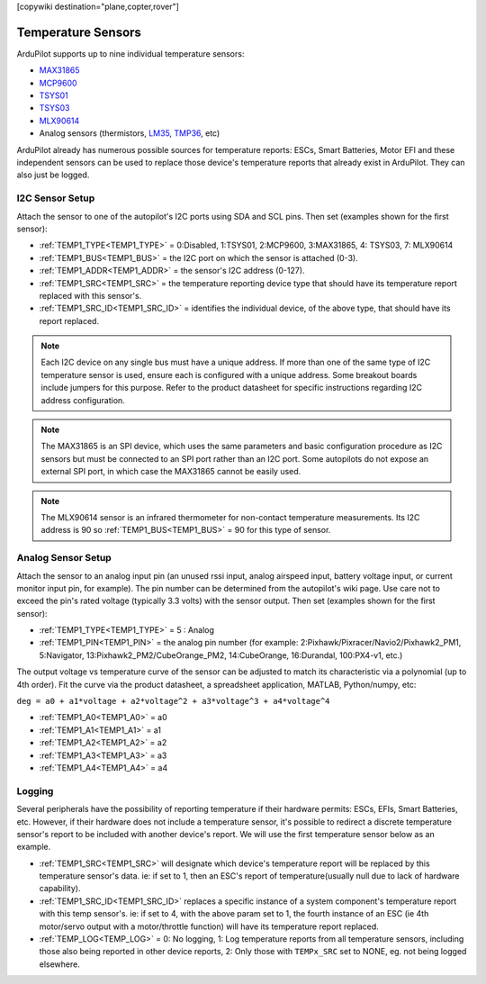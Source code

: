 .. _common_temperature_sensors:
[copywiki destination="plane,copter,rover"]

===================
Temperature Sensors
===================

ArduPilot supports up to nine individual temperature sensors:

- `MAX31865 <https://www.analog.com/media/en/technical-documentation/data-sheets/MAX31865.pdf>`__
- `MCP9600 <https://ww1.microchip.com/downloads/en/DeviceDoc/MCP960X-Data-Sheet-20005426.pdf>`__
- `TSYS01 <https://www.te.com/usa-en/product-G-NICO-018.datasheet.pdf>`__
- `TSYS03 <https://www.te.com/usa-en/product-CAT-DTS0001.datasheet.pdf>`__
- `MLX90614 <https://media.melexis.com/-/media/files/documents/datasheets/mlx90614-datasheet-melexis.pdf>`__
- Analog sensors (thermistors, `LM35 <https://www.ti.com/product/LM35>`__, `TMP36 <https://www.analog.com/media/en/technical-documentation/data-sheets/TMP35_36_37.pdf>`__, etc)

.. image:: ../../../images/temperature-sensor.jpg
   :target: ../_images/temperature-sensor.jpg

ArduPilot already has numerous possible sources for temperature reports: ESCs, Smart Batteries, Motor EFI and these independent sensors can be used to replace those device's temperature reports that already exist in ArduPilot. They can also just be logged.

I2C Sensor Setup
================

Attach the sensor to one of the autopilot's I2C ports using SDA and SCL pins. Then set (examples shown for the first sensor):

- :ref:`TEMP1_TYPE<TEMP1_TYPE>` = 0:Disabled, 1:TSYS01, 2:MCP9600, 3:MAX31865, 4: TSYS03, 7: MLX90614
- :ref:`TEMP1_BUS<TEMP1_BUS>` = the I2C port on which the sensor is attached (0-3).
- :ref:`TEMP1_ADDR<TEMP1_ADDR>` = the sensor's I2C address (0-127).
- :ref:`TEMP1_SRC<TEMP1_SRC>` = the temperature reporting device type that should have its temperature report replaced with this sensor's.
- :ref:`TEMP1_SRC_ID<TEMP1_SRC_ID>` = identifies the individual device, of the above type, that should have its report replaced.

.. note:: Each I2C device on any single bus must have a unique address. If more than one of the same type of I2C temperature sensor is used, ensure each is configured with a unique address. Some breakout boards include jumpers for this purpose. Refer to the product datasheet for specific instructions regarding I2C address configuration.

.. note:: The MAX31865 is an SPI device, which uses the same parameters and basic configuration procedure as I2C sensors but must be connected to an SPI port rather than an I2C port. Some autopilots do not expose an external SPI port, in which case the MAX31865 cannot be easily used.

.. note:: The MLX90614 sensor is an infrared thermometer for non-contact temperature measurements. Its I2C address is 90 so :ref:`TEMP1_BUS<TEMP1_BUS>` = 90 for this type of sensor.

Analog Sensor Setup
===================

Attach the sensor to an analog input pin (an unused rssi input, analog airspeed input, battery voltage input, or current monitor input pin, for example). The pin number can be determined from the autopilot's wiki page. Use care not to exceed the pin's rated voltage (typically 3.3 volts) with the sensor output. Then set (examples shown for the first sensor):

- :ref:`TEMP1_TYPE<TEMP1_TYPE>` = 5 : Analog
- :ref:`TEMP1_PIN<TEMP1_PIN>` = the analog pin number (for example: 2:Pixhawk/Pixracer/Navio2/Pixhawk2_PM1, 5:Navigator, 13:Pixhawk2_PM2/CubeOrange_PM2, 14:CubeOrange, 16:Durandal, 100:PX4-v1, etc.)

The output voltage vs temperature curve of the sensor can be adjusted to match its characteristic via a polynomial (up to 4th order). Fit the curve via the product datasheet, a spreadsheet application, MATLAB, Python/numpy, etc:

``deg = a0 + a1*voltage + a2*voltage^2 + a3*voltage^3 + a4*voltage^4``

- :ref:`TEMP1_A0<TEMP1_A0>` = a0 
- :ref:`TEMP1_A1<TEMP1_A1>` = a1
- :ref:`TEMP1_A2<TEMP1_A2>` = a2
- :ref:`TEMP1_A3<TEMP1_A3>` = a3
- :ref:`TEMP1_A4<TEMP1_A4>` = a4

Logging
=======

Several peripherals have the possibility of reporting temperature if their hardware permits: ESCs, EFIs, Smart Batteries, etc. However, if their hardware does not include a temperature sensor, it's possible to redirect a discrete temperature sensor's report to be included with another device's report. We will use the first temperature sensor below as an example.

- :ref:`TEMP1_SRC<TEMP1_SRC>` will designate which device's temperature report will be replaced by this temperature sensor's data. ie: if set to 1, then an ESC's report of temperature(usually null due to lack of hardware capability).
- :ref:`TEMP1_SRC_ID<TEMP1_SRC_ID>` replaces a specific instance of a system component's temperature report with this temp sensor's. ie: if set to 4, with the above param set to 1, the fourth instance of an ESC (ie 4th motor/servo output with a motor/throttle function) will have its temperature report replaced.

- :ref:`TEMP_LOG<TEMP_LOG>` = 0: No logging, 1: Log temperature reports from all temperature sensors, including those also being reported in other device reports, 2: Only those with ``TEMPx_SRC`` set to NONE, eg. not being logged elsewhere.
